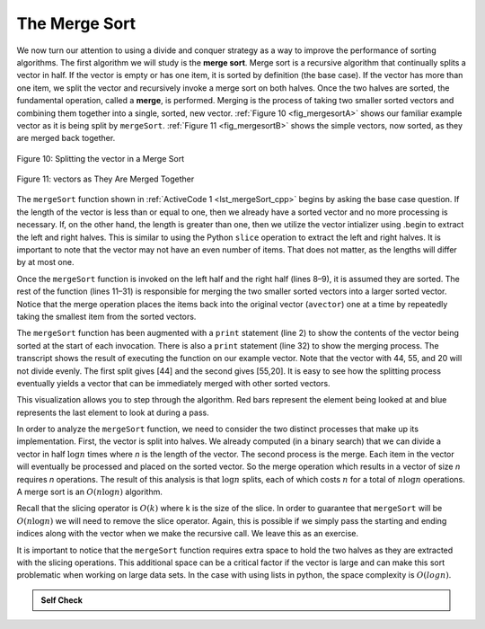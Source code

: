 ..  Copyright (C)  Brad Miller, David Ranum, and Jan Pearce
    This work is licensed under the Creative Commons Attribution-NonCommercial-ShareAlike 4.0 International License. To view a copy of this license, visit http://creativecommons.org/licenses/by-nc-sa/4.0/.


The Merge Sort
~~~~~~~~~~~~~~

We now turn our attention to using a divide and conquer strategy as a
way to improve the performance of sorting algorithms. The first
algorithm we will study is the **merge sort**. Merge sort is a recursive
algorithm that continually splits a vector in half. If the vector is empty
or has one item, it is sorted by definition (the base case). If the vector
has more than one item, we split the vector and recursively invoke a merge
sort on both halves. Once the two halves are sorted, the fundamental
operation, called a **merge**, is performed. Merging is the process of
taking two smaller sorted vectors and combining them together into a
single, sorted, new vector. :ref:`Figure 10 <fig_mergesortA>` shows our familiar example
vector as it is being split by ``mergeSort``. :ref:`Figure 11 <fig_mergesortB>` shows
the simple vectors, now sorted, as they are merged back together.


.. _fig_mergesortA:

.. figure:: Figures/mergesortA.png
   :align: center

   Figure 10: Splitting the vector in a Merge Sort


.. _fig_mergesortB:

.. figure:: Figures/mergesortB.png
   :align: center

   Figure 11: vectors as They Are Merged Together



The ``mergeSort`` function shown in :ref:`ActiveCode 1 <lst_mergeSort_cpp>` begins by asking the
base case question. If the length of the vector is less than or equal to
one, then we already have a sorted vector and no more processing is
necessary. If, on the other hand, the length is greater than one, then we utilize
the vector intializer using .begin to extract the left and right halves.
This is similar to using the Python ``slice`` operation to extract the left and right
halves. It is important to note that the vector may not have an even
number of items. That does not matter, as the lengths will differ by at
most one.

.. tabbed:: lst_merge

  .. tab:: C++

    .. activecode:: lst_mergeSort_cpp
      :caption: The Merge Sort
      :language: cpp

      #include <iostream>
      #include <vector>
      using namespace std;
      
      //function that prints the vector
      void printl(vector<int> avector) {
          for (unsigned int i=0; i<avector.size(); i++) {
              cout << avector[i] << " ";
          }
          cout << endl;
      }

      //function sorts using mergesort.
      vector<int> mergeSort(vector<int> avector) {
          cout<<"Splitting ";
          printl(avector);
          if (avector.size()>1) {
              int mid = avector.size()/2;
              //C++ Equivalent to using Python Slices
              vector<int> lefthalf(avector.begin(),avector.begin()+mid);
              vector<int> righthalf(avector.begin()+mid,avector.begin()+avector.size());

              lefthalf = mergeSort(lefthalf);
              righthalf = mergeSort(righthalf);

              unsigned i = 0;
              unsigned j = 0;
              unsigned k = 0;
              while (i < lefthalf.size() && j < righthalf.size()) {
                  if (lefthalf[i] < righthalf[j]) {
                      avector[k]=lefthalf[i];
                      i++;
                  } else {
                      avector[k] = righthalf[j];
                      j++;
                  }
                  k++;
              }

              while (i<lefthalf.size()) {
                  avector[k] = lefthalf[i];
                  i++;
                  k++;
              }

              while (j<righthalf.size()) {
                  avector[k]=righthalf[j];
                  j++;
                  k++;
              }

          }
          cout<<"Merging ";
          printl(avector);

          return avector;
      }

      int main() {
          // Vector initialized using a static array
          static const int arr[] = {54, 26, 93, 17, 77, 31, 44, 55, 20};
          vector<int> avector (arr, arr + sizeof(arr) / sizeof(arr[0]) );

          printl(mergeSort(avector));

          return 0;
      }


  .. tab:: Python

    .. activecode:: lst_mergeSort
        :caption: Merge Sort
        :optional:

        def mergeSort(alist):
            print("Splitting ",alist)
            if len(alist)>1:
                mid = len(alist)//2
                lefthalf = alist[:mid]
                righthalf = alist[mid:]

                mergeSort(lefthalf)
                mergeSort(righthalf)

                i=0
                j=0
                k=0
                while i < len(lefthalf) and j < len(righthalf):
                    if lefthalf[i] < righthalf[j]:
                        alist[k]=lefthalf[i]
                        i=i+1
                    else:
                        alist[k]=righthalf[j]
                        j=j+1
                    k=k+1

                while i < len(lefthalf):
                    alist[k]=lefthalf[i]
                    i=i+1
                    k=k+1

                while j < len(righthalf):
                    alist[k]=righthalf[j]
                    j=j+1
                    k=k+1
            print("Merging ",alist)

        def main():
            alist = [54,26,93,17,77,31,44,55,20]
            mergeSort(alist)
            print(alist)
        main()



Once the ``mergeSort`` function is invoked on the left half and the
right half (lines 8–9), it is assumed they are sorted. The rest of the
function (lines 11–31) is responsible for merging the two smaller sorted
vectors into a larger sorted vector. Notice that the merge operation places
the items back into the original vector (``avector``) one at a time by
repeatedly taking the smallest item from the sorted vectors.

The ``mergeSort`` function has been augmented with a ``print`` statement
(line 2) to show the contents of the vector being sorted at the start of
each invocation. There is also a ``print`` statement (line 32) to show
the merging process. The transcript shows the result of executing the
function on our example vector. Note that the vector with 44, 55, and 20
will not divide evenly. The first split gives [44] and the second gives
[55,20]. It is easy to see how the splitting process eventually yields a
vector that can be immediately merged with other sorted vectors.


.. animation:: merge_anim
   :modelfile: sortmodels.js
   :viewerfile: sortviewers.js
   :model: MergeSortModel
   :viewer: BarViewer


.. For more detail, CodeLens 6 allows you to step through the algorithm.
..
..
.. .. codelens:: mergetrace
..     :caption: Tracing the Merge Sort
..
..     def mergeSort(alist):
..         print("Splitting ",alist)
..         if len(alist)>1:
..             mid = len(alist)//2
..             lefthalf = alist[:mid]
..             righthalf = alist[mid:]
..
..             mergeSort(lefthalf)
..             mergeSort(righthalf)
..
..             i=0
..             j=0
..             k=0
..             while i<len(lefthalf) and j<len(righthalf):
..                 if lefthalf[i]<righthalf[j]:
..                     alist[k]=lefthalf[i]
..                     i=i+1
..                 else:
..                     alist[k]=righthalf[j]
..                     j=j+1
..                 k=k+1
..
..             while i<len(lefthalf):
..                 alist[k]=lefthalf[i]
..                 i=i+1
..                 k=k+1
..
..             while j<len(righthalf):
..                 alist[k]=righthalf[j]
..                 j=j+1
..                 k=k+1
..         print("Merging ",alist)

..     def main():
    ..     alist = [54,26,93,17,77,31,44,55,20]
    ..     mergeSort(alist)
    ..     print(alist)
       main()

This visualization allows you to step through the algorithm. Red bars represent
the element being looked at and blue represents the last element to look at
during a pass.

In order to analyze the ``mergeSort`` function, we need to consider the
two distinct processes that make up its implementation. First, the vector
is split into halves. We already computed (in a binary search) that we
can divide a vector in half :math:`\log n` times where *n* is the
length of the vector. The second process is the merge. Each item in the
vector will eventually be processed and placed on the sorted vector. So the
merge operation which results in a vector of size *n* requires *n*
operations. The result of this analysis is that :math:`\log n` splits,
each of which costs :math:`n` for a total of :math:`n\log n`
operations. A merge sort is an :math:`O(n\log n)` algorithm.

Recall that the slicing operator is :math:`O(k)` where k is the size
of the slice. In order to guarantee that ``mergeSort`` will be
:math:`O(n\log n)` we will need to remove the slice operator. Again,
this is possible if we simply pass the starting and ending indices along
with the vector when we make the recursive call. We leave this as an
exercise.

It is important to notice that the ``mergeSort`` function requires extra
space to hold the two halves as they are extracted with the slicing
operations. This additional space can be a critical factor if the vector
is large and can make this sort problematic when working on large data
sets. In the case with using lists in python, the space complexity is :math:`O(log n)`. 
 


.. admonition:: Self Check

   .. mchoice:: question_sort_5
      :correct: b
      :answer_a: [16, 49, 39, 27, 43, 34, 46, 40]
      :answer_b: [21,1]
      :answer_c: [21, 1, 26, 45]
      :answer_d: [21]
      :feedback_a: This is the second half of the list.
      :feedback_b: Yes, mergesort will continue to recursively move toward the beginning of the list until it hits a base case.
      :feedback_c: Remember mergesort doesn't work on the right half of the list until the left half is completely sorted.
      :feedback_d: This is the list after 4 recursive calls

      Given the following list of numbers: [21, 1, 26, 45, 29, 28, 2, 9, 16, 49, 39, 27, 43, 34, 46, 40] which answer illustrates the list to be sorted after 3 recursive calls to mergesort?

   .. mchoice:: question_sort_6
      :correct: c
      :answer_a: [21, 1] and [26, 45]
      :answer_b: [[1, 2, 9, 21, 26, 28, 29, 45] and [16, 27, 34, 39, 40, 43, 46, 49]
      :answer_c: [21] and [1]
      :answer_d: [9] and [16]
      :feedback_a: The first two lists merged will be base case lists, we have not yet reached a base case.
      :feedback_b: These will be the last two lists merged
      :feedback_c: The lists [21] and [1] are the first two base cases encountered by mergesort and will therefore be the first two lists merged.
      :feedback_d: Although 9 and 16 are next to each other they are in different halves of the list starting with the first split.

      Given the following list of numbers: [21, 1, 26, 45, 29, 28, 2, 9, 16, 49, 39, 27, 43, 34, 46, 40] which answer illustrates the first two lists to be merged?
